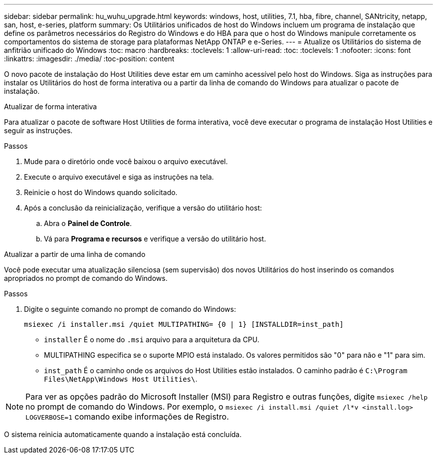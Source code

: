 ---
sidebar: sidebar 
permalink: hu_wuhu_upgrade.html 
keywords: windows, host, utilities, 7.1, hba, fibre, channel, SANtricity, netapp, san, host, e-series, platform 
summary: Os Utilitários unificados de host do Windows incluem um programa de instalação que define os parâmetros necessários do Registro do Windows e do HBA para que o host do Windows manipule corretamente os comportamentos do sistema de storage para plataformas NetApp ONTAP e e-Series. 
---
= Atualize os Utilitários do sistema de anfitrião unificado do Windows
:toc: macro
:hardbreaks:
:toclevels: 1
:allow-uri-read: 
:toc: 
:toclevels: 1
:nofooter: 
:icons: font
:linkattrs: 
:imagesdir: ./media/
:toc-position: content


[role="lead"]
O novo pacote de instalação do Host Utilities deve estar em um caminho acessível pelo host do Windows. Siga as instruções para instalar os Utilitários do host de forma interativa ou a partir da linha de comando do Windows para atualizar o pacote de instalação.

[role="tabbed-block"]
====
.Atualizar de forma interativa
--
Para atualizar o pacote de software Host Utilities de forma interativa, você deve executar o programa de instalação Host Utilities e seguir as instruções.

.Passos
. Mude para o diretório onde você baixou o arquivo executável.
. Execute o arquivo executável e siga as instruções na tela.
. Reinicie o host do Windows quando solicitado.
. Após a conclusão da reinicialização, verifique a versão do utilitário host:
+
.. Abra o *Painel de Controle*.
.. Vá para *Programa e recursos* e verifique a versão do utilitário host.




--
.Atualizar a partir de uma linha de comando
--
Você pode executar uma atualização silenciosa (sem supervisão) dos novos Utilitários do host inserindo os comandos apropriados no prompt de comando do Windows.

.Passos
. Digite o seguinte comando no prompt de comando do Windows:
+
`msiexec /i installer.msi /quiet MULTIPATHING= {0 | 1} [INSTALLDIR=inst_path]`

+
** `installer` É o nome do `.msi` arquivo para a arquitetura da CPU.
** MULTIPATHING especifica se o suporte MPIO está instalado. Os valores permitidos são "0" para não e "1" para sim.
** `inst_path` É o caminho onde os arquivos do Host Utilities estão instalados. O caminho padrão é `C:\Program Files\NetApp\Windows Host Utilities\`.





NOTE: Para ver as opções padrão do Microsoft Installer (MSI) para Registro e outras funções, digite `msiexec /help` no prompt de comando do Windows. Por exemplo, o `msiexec /i install.msi /quiet /l*v <install.log> LOGVERBOSE=1` comando exibe informações de Registro.

O sistema reinicia automaticamente quando a instalação está concluída.

--
====